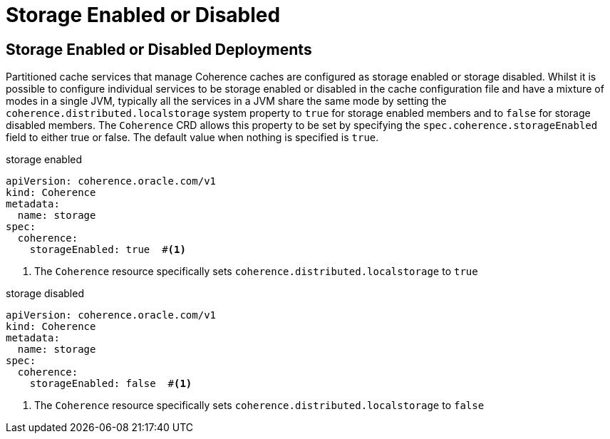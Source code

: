 ///////////////////////////////////////////////////////////////////////////////

    Copyright (c) 2020, Oracle and/or its affiliates.
    Licensed under the Universal Permissive License v 1.0 as shown at
    http://oss.oracle.com/licenses/upl.

///////////////////////////////////////////////////////////////////////////////

= Storage Enabled or Disabled

== Storage Enabled or Disabled Deployments
Partitioned cache services that manage Coherence caches are configured as storage enabled or storage disabled.
Whilst it is possible to configure individual services to be storage enabled or disabled in the cache configuration file
and have a mixture of modes in a single JVM, typically all the services in a JVM share the same mode by setting the
`coherence.distributed.localstorage` system property to `true` for storage enabled members and to `false` for
storage disabled members. The `Coherence` CRD allows this property to be set by specifying the
`spec.coherence.storageEnabled` field to either true or false. The default value when nothing is specified is `true`.

[source,yaml]
.storage enabled
----
apiVersion: coherence.oracle.com/v1
kind: Coherence
metadata:
  name: storage
spec:
  coherence:
    storageEnabled: true  #<1>
----

<1> The `Coherence` resource specifically sets `coherence.distributed.localstorage` to `true`


[source,yaml]
.storage disabled
----
apiVersion: coherence.oracle.com/v1
kind: Coherence
metadata:
  name: storage
spec:
  coherence:
    storageEnabled: false  #<1>
----

<1> The `Coherence` resource specifically sets `coherence.distributed.localstorage` to `false`


